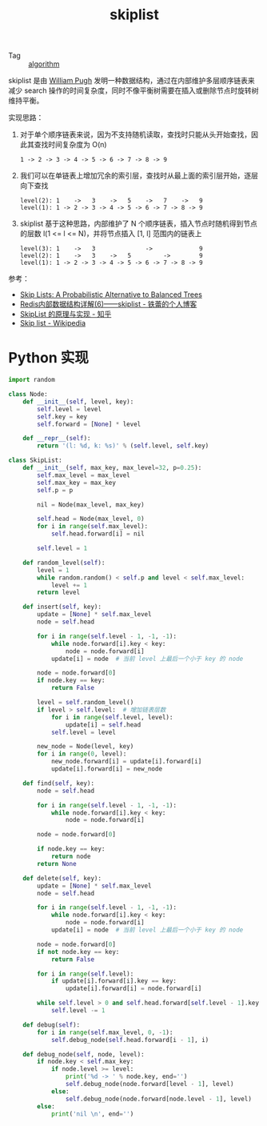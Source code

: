 :PROPERTIES:
:ID:       96bb7afa-8970-4ad8-b80d-5c824c71b3c8
:END:
#+TITLE: skiplist

+ Tag :: [[id:409f3d8f-5a5f-442d-925f-ac9ca50d072b][algorithm]]

skiplist 是由 [[https://en.wikipedia.org/wiki/William_Pugh][William Pugh]] 发明一种数据结构，通过在内部维护多层顺序链表来减少 search 操作的时间复杂度，同时不像平衡树需要在插入或删除节点时旋转树维持平衡。

实现思路：
1. 对于单个顺序链表来说，因为不支持随机读取，查找时只能从头开始查找，因此其查找时间复杂度为 O(n)
   #+begin_example
     1 -> 2 -> 3 -> 4 -> 5 -> 6 -> 7 -> 8 -> 9
   #+end_example
2. 我们可以在单链表上增加冗余的索引层，查找时从最上面的索引层开始，逐层向下查找
   #+begin_example
     level(2): 1    ->   3    ->   5    ->   7    ->   9
     level(1): 1 -> 2 -> 3 -> 4 -> 5 -> 6 -> 7 -> 8 -> 9
   #+end_example
3. skiplist 基于这种思路，内部维护了 N 个顺序链表，插入节点时随机得到节点的层数 l(1 <= l <= N)，并将节点插入 [1, l] 范围内的链表上
   #+begin_example
     level(3): 1    ->   3              ->             9
     level(2): 1    ->   3    ->   5         ->        9
     level(1): 1 -> 2 -> 3 -> 4 -> 5 -> 6 -> 7 -> 8 -> 9
   #+end_example

参考：
+ [[ftp://ftp.cs.umd.edu/pub/skipLists/skiplists.pdf][Skip Lists: A Probabilistic Alternative to Balanced Trees]]
+ [[http://zhangtielei.com/posts/blog-redis-skiplist.html][Redis内部数据结构详解(6)——skiplist - 铁蕾的个人博客]]
+ [[https://zhuanlan.zhihu.com/p/33674267][SkipList 的原理与实现 - 知乎]]
+ [[https://en.wikipedia.org/wiki/Skip_list][Skip list - Wikipedia]]

* Python 实现
  #+begin_src python
    import random
    
    class Node:
        def __init__(self, level, key):
            self.level = level
            self.key = key
            self.forward = [None] * level
    
        def __repr__(self):
            return '(l: %d, k: %s)' % (self.level, self.key)
    
    class SkipList:
        def __init__(self, max_key, max_level=32, p=0.25):
            self.max_level = max_level
            self.max_key = max_key
            self.p = p
    
            nil = Node(max_level, max_key)
    
            self.head = Node(max_level, 0)
            for i in range(self.max_level):
                self.head.forward[i] = nil
    
            self.level = 1
    
        def random_level(self):
            level = 1
            while random.random() < self.p and level < self.max_level:
                level += 1
            return level
    
        def insert(self, key):
            update = [None] * self.max_level
            node = self.head
    
            for i in range(self.level - 1, -1, -1):
                while node.forward[i].key < key:
                    node = node.forward[i]
                update[i] = node  # 当前 level 上最后一个小于 key 的 node
    
            node = node.forward[0]
            if node.key == key:
                return False
    
            level = self.random_level()
            if level > self.level:  # 增加链表层数
                for i in range(self.level, level):
                    update[i] = self.head
                self.level = level
    
            new_node = Node(level, key)
            for i in range(0, level):
                new_node.forward[i] = update[i].forward[i]
                update[i].forward[i] = new_node
    
        def find(self, key):
            node = self.head
    
            for i in range(self.level - 1, -1, -1):
                while node.forward[i].key < key:
                    node = node.forward[i]
    
            node = node.forward[0]
    
            if node.key == key:
                return node
            return None
    
        def delete(self, key):
            update = [None] * self.max_level
            node = self.head
    
            for i in range(self.level - 1, -1, -1):
                while node.forward[i].key < key:
                    node = node.forward[i]
                update[i] = node  # 当前 level 上最后一个小于 key 的 node
    
            node = node.forward[0]
            if not node.key == key:
                return False
    
            for i in range(self.level):
                if update[i].forward[i].key == key:
                    update[i].forward[i] = node.forward[i]
    
            while self.level > 0 and self.head.forward[self.level - 1].key == self.max_key:  # 过滤空链表，减小链表层数
                self.level -= 1
    
        def debug(self):
            for i in range(self.max_level, 0, -1):
                self.debug_node(self.head.forward[i - 1], i)
    
        def debug_node(self, node, level):
            if node.key < self.max_key:
                if node.level >= level:
                    print('%d -> ' % node.key, end='')
                    self.debug_node(node.forward[level - 1], level)
                else:
                    self.debug_node(node.forward[node.level - 1], level)
            else:
                print('nil \n', end='')
  #+end_src

